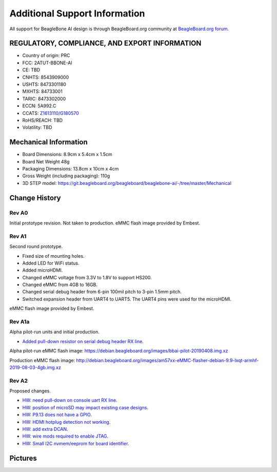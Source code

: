.. _bbai-support:

Additional Support Information
##############################

All support for BeagleBone AI design is through BeagleBoard.org 
community at `BeagleBoard.org forum <https://forum.beagleboard.org/tag/bbai>`_.

.. todo::

  Reference https://docs.beagleboard.org/latest/intro/support/index.html and
  https://beagleboard.org/resources

  Related TI documentation: http://www.ti.com/tool/BEAGLE-3P-BBONE-AI

.. _beaglebone-ai-regulatory:

REGULATORY, COMPLIANCE, AND EXPORT INFORMATION
*************************************************

-  Country of origin: PRC
-  FCC: 2ATUT-BBONE-AI
-  CE: TBD
-  CNHTS: 8543909000
-  USHTS: 8473301180
-  MXHTS: 84733001
-  TARIC: 8473302000
-  ECCN: 5A992.C
-  CCATS:
   `Z1613110/G180570 <https://git.beagleboard.org/beagleboard/beaglebone-ai/-/tree/master/regulatory/Validation_Z1613110.pdf>`__
-  RoHS/REACH: TBD
-  Volatility: TBD

.. _beaglebone-ai-mechanical:

Mechanical Information
************************

-  Board Dimensions: 8.9cm x 5.4cm x 1.5cm
-  Board Net Weight 48g
-  Packaging Dimensions: 13.8cm x 10cm x 4cm
-  Gross Weight (including packaging): 110g
-  3D STEP model:
   https://git.beagleboard.org/beagleboard/beaglebone-ai/-/tree/master/Mechanical


.. _beaglebone-ai-change-history:

Change History
***************

Rev A0
=======

Initial prototype revision. Not taken to production.
eMMC flash image provided by Embest.

Rev A1
=======

Second round prototype.

-  Fixed size of mounting holes.
-  Added LED for WiFi status.
-  Added microHDMI.
-  Changed eMMC voltage from 3.3V to 1.8V to support HS200.
-  Changed eMMC from 4GB to 16GB.
-  Changed serial debug header from 6-pin 100mil pitch to 3-pin 1.5mm pitch.
-  Switched expansion header from UART4 to UART5. The UART4 pins were used for the microHDMI.

eMMC flash image provided by Embest.

Rev A1a
========

Alpha pilot-run units and initial production.

-  `Added pull-down resistor on serial debug header RX
   line <https://git.beagleboard.org/beagleboard/beaglebone-ai/-/issues/24>`__.

Alpha pilot-run eMMC flash image:
https://debian.beagleboard.org/images/bbai-pilot-20190408.img.xz

Production eMMC flash image:
http://debian.beagleboard.org/images/am57xx-eMMC-flasher-debian-9.9-lxqt-armhf-2019-08-03-4gb.img.xz

Rev A2
=======

Proposed changes.

-  `HW: need pull-down on console uart RX line 
   <https://git.beagleboard.org/beagleboard/beaglebone-ai/-/issues/24>`__.

-  `HW: position of microSD may impact existing case designs 
   <https://git.beagleboard.org/beagleboard/beaglebone-ai/-/issues/25>`__.

-  `HW: P9.13 does not have a GPIO 
   <https://git.beagleboard.org/beagleboard/beaglebone-ai/-/issues/22>`__.

-  `HW: HDMI hotplug detection not working 
   <https://git.beagleboard.org/beagleboard/beaglebone-ai/issues/19>`__.

-  `HW: add extra DCAN 
   <https://git.beagleboard.org/beagleboard/beaglebone-ai/issues/20>`__.

-  `HW: wire mods required to enable JTAG 
   <https://git.beagleboard.org/beagleboard/beaglebone-ai/issues/21>`__.

-  `HW: Small I2C nvmem/eeprom for board identifier 
   <https://git.beagleboard.org/beagleboard/beaglebone-ai/issues/23>`__.

.. _beaglebone-ai-pictures:

Pictures
*********

.. image:: images/BB_AI_Front.jpg
    :align: center

.. image:: images/BB_AI_Back.jpg
    :align: center
